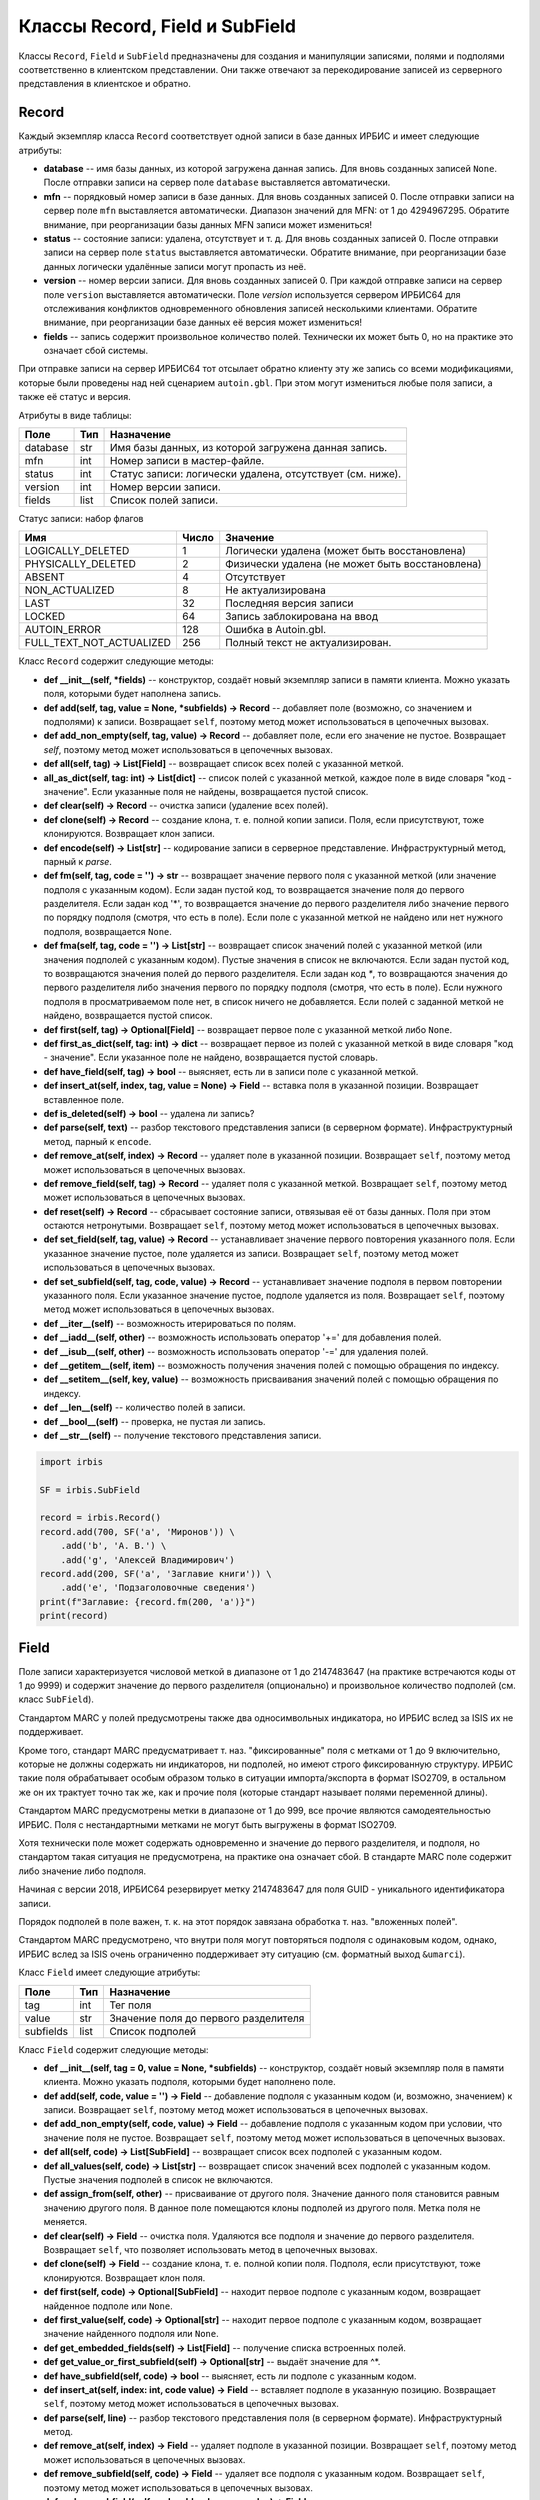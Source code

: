 ===============================
Классы Record, Field и SubField
===============================

Классы ``Record``, ``Field`` и ``SubField`` предназначены для создания и манипуляции записями, полями и подполями соответственно в клиентском представлении. Они также отвечают за перекодирование записей из серверного представления в клиентское и обратно.

Record
======

Каждый экземпляр класса ``Record`` соответствует одной записи в базе данных ИРБИС и имеет следующие атрибуты:

* **database** -- имя базы данных, из которой загружена данная запись. Для вновь созданных записей ``None``. После отправки записи на сервер поле ``database`` выставляется автоматически.
* **mfn** -- порядковый номер записи в базе данных. Для вновь созданных записей 0. После отправки записи на сервер поле ``mfn`` выставляется автоматически. Диапазон значений для MFN: от 1 до 4294967295. Обратите внимание, при реорганизации базы данных MFN записи может измениться!
* **status** -- состояние записи: удалена, отсутствует и т. д. Для вновь созданных записей 0. После отправки записи на сервер поле ``status`` выставляется автоматически. Обратите внимание, при реорганизации базе данных логически удалённые записи могут пропасть из неё.
* **version** -- номер версии записи. Для вновь созданных записей 0. При каждой отправке записи на сервер поле ``version`` выставляется автоматически. Поле `version` используется сервером ИРБИС64 для отслеживания конфликтов одновременного обновления записей несколькими клиентами. Обратите внимание, при реорганизации базе данных её версия может измениться!
* **fields** -- запись содержит произвольное количество полей. Технически их может быть 0, но на практике это означает сбой системы.

При отправке записи на сервер ИРБИС64 тот отсылает обратно клиенту эту же запись со всеми модификациями, которые были проведены над ней сценарием ``autoin.gbl``. При этом могут измениться любые поля записи, а также её статус и версия.

Атрибуты в виде таблицы:

========= ====== ==========================================================
Поле       Тип    Назначение
========= ====== ==========================================================
database   str    Имя базы данных, из которой загружена данная запись.
mfn        int    Номер записи в мастер-файле.
status     int    Статус записи: логически удалена, отсутствует (см. ниже).
version    int    Номер версии записи.
fields     list   Список полей записи.
========= ====== ==========================================================

Статус записи: набор флагов

========================= ======= ================================================
Имя                        Число   Значение
========================= ======= ================================================
LOGICALLY_DELETED          1       Логически удалена (может быть восстановлена)
PHYSICALLY_DELETED         2       Физически удалена (не может быть восстановлена)
ABSENT                     4       Отсутствует
NON_ACTUALIZED             8       Не актуализирована
LAST                       32      Последняя версия записи
LOCKED                     64      Запись заблокирована на ввод
AUTOIN_ERROR               128     Ошибка в Autoin.gbl.
FULL_TEXT_NOT_ACTUALIZED   256     Полный текст не актуализирован.
========================= ======= ================================================

Класс ``Record`` содержит следующие методы:

* **def \_\_init\_\_(self, \*fields)** -- конструктор, создаёт новый экземпляр записи в памяти клиента. Можно указать поля, которыми будет наполнена запись.

* **def add(self, tag, value = None, \*subfields) -> Record** -- добавляет поле (возможно, со значением и подполями) к записи. Возвращает ``self``, поэтому метод может использоваться в цепочечных вызовах.

* **def add_non_empty(self, tag, value) -> Record** -- добавляет поле, если его значение не пустое. Возвращает `self`, поэтому метод может использоваться в цепочечных вызовах.

* **def all(self, tag) -> List\[Field\]** -- возвращает список всех полей с указанной меткой.

* **all_as_dict(self, tag: int) -> List\[dict\]** -- список полей с указанной меткой, каждое поле в виде словаря "код - значение". Если указанные поля не найдены, возвращается пустой список.

* **def clear(self) -> Record** -- очистка записи (удаление всех полей).

* **def clone(self) -> Record** -- создание клона, т. е. полной копии записи. Поля, если присутствуют, тоже клонируются. Возвращает клон записи.

* **def encode(self) -> List\[str\]** -- кодирование записи в серверное представление. Инфраструктурный метод, парный к `parse`.

* **def fm(self, tag, code = '') -> str** -- возвращает значение первого поля с указанной меткой (или значение подполя с указанным кодом). Если задан пустой код, то возвращается значение поля до первого разделителя. Если задан код '*', то возвращается значение до первого разделителя либо значение первого по порядку подполя (смотря, что есть в поле). Если поле с указанной меткой не найдено или нет нужного подполя, возвращается ``None``.

* **def fma(self, tag, code = '') -> List\[str\]** -- возвращает список значений полей с указанной меткой (или значения подполей с указанным кодом). Пустые значения в список не включаются. Если задан пустой код, то возвращаются значения полей до первого разделителя. Если задан код `*`, то возвращаются значения до первого разделителя либо значения первого по порядку подполя (смотря, что есть в поле). Если нужного подполя в просматриваемом поле нет, в список ничего не добавляется. Если полей с заданной меткой не найдено, возвращается пустой список.

* **def first(self, tag) -> Optional\[Field\]** -- возвращает первое поле с указанной меткой либо ``None``.

* **def first_as_dict(self, tag: int) -> dict** -- возвращает первое из полей с указанной меткой в виде словаря "код - значение". Если указанное поле не найдено, возвращается пустой словарь.

* **def have_field(self, tag) -> bool** -- выясняет, есть ли в записи поле с указанной меткой.

* **def insert_at(self, index, tag, value = None) -> Field** -- вставка поля в указанной позиции. Возвращает вставленное поле.

* **def is_deleted(self) -> bool** -- удалена ли запись?

* **def parse(self, text)** -- разбор текстового представления записи (в серверном формате). Инфраструктурный метод, парный к ``encode``.

* **def remove_at(self, index) -> Record** -- удаляет поле в указанной позиции. Возвращает ``self``, поэтому метод может использоваться в цепочечных вызовах.

* **def remove_field(self, tag) -> Record** -- удаляет поля с указанной меткой. Возвращает ``self``, поэтому метод может использоваться в цепочечных вызовах.

* **def reset(self) -> Record** -- сбрасывает состояние записи, отвязывая её от базы данных. Поля при этом остаются нетронутыми. Возвращает ``self``, поэтому метод может использоваться в цепочечных вызовах.

* **def set_field(self, tag, value) -> Record** -- устанавливает значение первого повторения указанного поля. Если указанное значение пустое, поле удаляется из записи. Возвращает ``self``, поэтому метод может использоваться в цепочечных вызовах.

* **def set_subfield(self, tag, code, value) -> Record** -- устанавливает значение подполя в первом повторении указанного поля. Если указанное значение пустое, подполе удаляется из поля. Возвращает ``self``, поэтому метод может использоваться в цепочечных вызовах.

* **def \_\_iter\_\_(self)** -- возможность итерироваться по полям.

* **def \_\_iadd\_\_(self, other)** -- возможность использовать оператор '+=' для добавления полей.

* **def \_\_isub\_\_(self, other)** -- возможность использовать оператор '-=' для удаления полей.

* **def \_\_getitem\_\_(self, item)** -- возможность получения значения полей с помощью обращения по индексу.

* **def \_\_setitem\_\_(self, key, value)** -- возможность присваивания значений полей с помощью обращения по индексу.

* **def \_\_len\_\_(self)** -- количество полей в записи.

* **def \_\_bool\_\_(self)** -- проверка, не пустая ли запись.

* **def \_\_str\_\_(self)** -- получение текстового представления записи.

.. code-block:: python

  import irbis

  SF = irbis.SubField

  record = irbis.Record()
  record.add(700, SF('a', 'Миронов')) \
      .add('b', 'А. В.') \
      .add('g', 'Алексей Владимирович')
  record.add(200, SF('a', 'Заглавие книги')) \
      .add('e', 'Подзаголовочные сведения')
  print(f"Заглавие: {record.fm(200, 'a')}")
  print(record)

Field
=====

Поле записи характеризуется числовой меткой в диапазоне от 1 до 2147483647 (на практике встречаются коды от 1 до 9999) и содержит значение до первого разделителя (опционально) и произвольное количество подполей (см. класс ``SubField``).

Стандартом MARC у полей предусмотрены также два односимвольных индикатора, но ИРБИС вслед за ISIS их не поддерживает.

Кроме того, стандарт MARC предусматривает т. наз. "фиксированные" поля с метками от 1 до 9 включительно, которые не должны содержать ни индикаторов, ни подполей, но имеют строго фиксированную структуру. ИРБИС такие поля обрабатывает особым образом только в ситуации импорта/экспорта в формат ISO2709, в остальном же он их трактует точно так же, как и прочие поля (которые стандарт называет полями переменной длины).

Стандартом MARC предусмотрены метки в диапазоне от 1 до 999, все прочие являются самодеятельностью ИРБИС. Поля с нестандартными метками не могут быть выгружены в формат ISO2709.

Хотя технически поле может содержать одновременно и значение до первого разделителя, и подполя, но стандартом такая ситуация не предусмотрена, на практике она означает сбой. В стандарте MARC поле содержит либо значение либо подполя.

Начиная с версии 2018, ИРБИС64 резервирует метку 2147483647 для поля GUID - уникального идентификатора записи.

Порядок подполей в поле важен, т. к. на этот порядок завязана обработка т. наз. "вложенных полей".

Стандартом MARC предусмотрено, что внутри поля могут повторяться подполя с одинаковым кодом, однако, ИРБИС вслед за ISIS очень ограниченно поддерживает эту ситуацию (см. форматный выход ``&umarci``).

Класс ``Field`` имеет следующие атрибуты:

========== ====== =====================================
Поле        Тип    Назначение
========== ====== =====================================
tag         int    Тег поля
value       str    Значение поля до первого разделителя
subfields   list   Список подполей
========== ====== =====================================

Класс ``Field`` содержит следующие методы:

* **def \_\_init\_\_(self, tag = 0, value = None, \*subfields)** -- конструктор, создаёт новый экземпляр поля в памяти клиента. Можно указать подполя, которыми будет наполнено поле.

* **def add(self, code, value = '') -> Field** -- добавление подполя с указанным кодом (и, возможно, значением) к записи. Возвращает ``self``, поэтому метод может использоваться в цепочечных вызовах.

* **def add_non_empty(self, code, value) -> Field** -- добавление подполя с указанным кодом при условии, что значение поля не пустое. Возвращает ``self``, поэтому метод может использоваться в цепочечных вызовах.

* **def all(self, code) -> List\[SubField\]** -- возвращает список всех подполей с указанным кодом.

* **def all_values(self, code) -> List\[str\]** -- возвращает список значений всех подполей с указанным кодом. Пустые значения подполей в список не включаются.

* **def assign_from(self, other)** -- присваивание от другого поля. Значение данного поля становится равным значению другого поля. В данное поле помещаются клоны подполей из другого поля. Метка поля не меняется.

* **def clear(self) -> Field** -- очистка поля. Удаляются все подполя и значение до первого разделителя. Возвращает ``self``, что позволяет использовать метод в цепочечных вызовах.

* **def clone(self) -> Field** -- создание клона, т. е. полной копии поля. Подполя, если присутствуют, тоже клонируются. Возвращает клон поля.

* **def first(self, code) -> Optional\[SubField\]** -- находит первое подполе с указанным кодом, возвращает найденное подполе или ``None``.

* **def first_value(self, code) -> Optional\[str\]** -- находит первое подполе с указанным кодом, возвращает значение найденного подполя или ``None``.

* **def get_embedded_fields(self) -> List\[Field\]** -- получение списка встроенных полей.

* **def get_value_or_first_subfield(self) -> Optional\[str\]** -- выдаёт значение для ^\*.

* **def have_subfield(self, code) -> bool** -- выясняет, есть ли подполе с указанным кодом.

* **def insert_at(self, index: int, code value) -> Field** -- вставляет подполе в указанную позицию. Возвращает ``self``, поэтому метод может использоваться в цепочечных вызовах.

* **def parse(self, line)** -- разбор текстового представления поля (в серверном формате). Инфраструктурный метод.

* **def remove_at(self, index) -> Field** -- удаляет подполе в указанной позиции. Возвращает ``self``, поэтому метод может использоваться в цепочечных вызовах.

* **def remove_subfield(self, code) -> Field** -- удаляет все подполя с указанным кодом. Возвращает ``self``, поэтому метод может использоваться в цепочечных вызовах.

* **def replace_subfield(self, code, old_value, new_value) -> Field** -- заменяет значение подполя с указанным кодом. Возвращает ``self``, поэтому метод может использоваться в цепочечных вызовах.

* **def set_subfield(self, code, value) -> Field** -- устанавливает значение первого повторения подполя с указанным кодом. Если ``value==None``, подполе удаляется. Возвращает ``self``, поэтому метод может использоваться в цепочечных вызовах.

* **def text(self) -> str** -- Текстовое представление поля без кода.

* **def to_dict(self) -> dict** -- Выдает словарь "код - значение подполя".

* **def \_\_iter\_\_(self)** -- возможность итерироваться по подполям.

* **def \_\_iadd\_\_(self, other)** -- возможность использовать оператор '+=' для добавления подполей.

* **def \_\_isub\_\_(self, other)** -- возможность использовать оператор '-=' для удаления подполей.

* **def \_\_getitem\_\_(self, item)** -- возможность получения значения подполей с помощью обращения по индексу.

* **def \_\_setitem\_\_(self, key, value)** -- возможность присваивания значений подполей с помощью обращения по индексу.

* **def \_\_len\_\_(self)** -- количество подполей в поле.

* **def \_\_bool\_\_(self)** -- проверка, не пустое ли поле.

* **def \_\_str\_\_(self)** -- получение текстового представления поля.

.. code-block:: python

  import irbis

  field = irbis.Field(700)
  field.add('a', 'Миронов').add('e', 'А. В.')
  field.add('g', 'Алексей Владимирович')
  print(field)

SubField
========

Подполе характеризуется односимвольным кодом (как правило алфавитно-цифровым ``A-Z, 0-9``, но бывают подполя с экзотическими кодами вроде ``!``, ``(`` и др.) и содержит строковое значение (технически может быть пустым, но на практике пустое значение означает сбой).

Коды подполей не чувствительны к регистру. Как правило, ИРБИС приводит коды к верхнему регистру, но это не точно. :)

ИРБИС трактует код подполя '*' как "значение до первого разделителя либо значение первого по порядку подполя" (смотря по тому, что присутствует в записи).

====== ===== ==============================
Поле    Тип   Назначение
====== ===== ==============================
code    str   Код подполя (односимвольный!)
value   str   Значение подполя
====== ===== ==============================

* **def \_\_init\_\_(self, code = '\\0', value = None)** -- конструктор, создаёт новый экземпляр подполя в памяти клиента.

* **def assign_from(self, other)** -- присваивание от другого поля: код и значение берутся от другого подполя.

* **def clone(self) -> SubField** -- клонирование, т. е. создание точной копии подполя. Возвращает клон подполя.

* **def \_\_bool\_\_(self)** -- проверка, не пустое ли подполе.

* **def \_\_str\_\_(self)** -- получение текстового представления подполя.

.. code-block:: python

  import irbis

  subfield = irbis.SubField('a', 'Подполе A')
  print(subfield)

Класс RawRecord
===============

Запись с нераскодированными полями/подполями. Класс определён в ``irbis.ext`` и содержит следующие поля:

========= ====== ==========================================================================================
Поле       Тип    Назначение
========= ====== ==========================================================================================
database   str    Имя базы данных, из которой загружена данная запись. Для вновь созданных записей ``None``
mfn        int    Номер записи в мастер-файле. Для вновь созданных записей 0
status     int    Статус записи: логически удалена, отсутствует (аналогично ``Record``)
version    int    Номер версии записи
fields     list   Список полей записи в нераскодированном виде (просто строки).
========= ====== ==========================================================================================

Определены следующие методы:

* **def \_\_init\_\_(self, \*fields)** -- конструктор, создаёт новый экземпляр записи в памяти клиента. Можно указать поля, которыми будет наполнена запись.

* **def clear(self) -> RawRecord** -- очистка записи (удаление всех полей).

* **def clone(self) -> RawRecord** -- создание клона, т. е. полной копии записи. Поля, если присутствуют, тоже клонируются. Возвращает клон записи.

* **def encode(self) -> List\[str\]** -- кодирование записи в серверное представление. Инфраструктурный метод, парный к ``parse``.

* **def is_deleted(self) -> bool** -- удалена ли запись?

* **def parse(self, text)** -- разбор текстового представления записи (в серверном формате). Инфраструктурный метод, парный к ``encode``.

* **def remove_at(self, index) -> Record** -- удаляет поле в указанной позиции. Возвращает ``self``, поэтому метод может использоваться в цепочечных вызовах.

* **def reset(self) -> Record** -- сбрасывает состояние записи, отвязывая её от базы данных. Поля при этом остаются нетронутыми. Возвращает ``self``, поэтому метод может использоваться в цепочечных вызовах.

* **def \_\_iter\_\_(self)** -- возможность итерироваться по полям.

* **def \_\_len\_\_(self)** -- количество полей в записи.

* **def \_\_bool\_\_(self)** -- проверка, не пустая ли запись.

* **def \_\_str\_\_(self)** -- получение текстового представления записи.

Загрузить сырую запись с сервера можно с помощью метода ``read_raw_record``, сохранить на сервере можно с помощью метода ``write_raw_record``.

.. code-block:: python

  import irbis

  client = irbis.Connection()
  client.connect('host', 6666, 'librarian', 'secret')
  record = client.read_raw_record(123)
  record.fields.append('300#Комментарий к записи')
  client.write_raw_record(record)
  client.disconnect()
